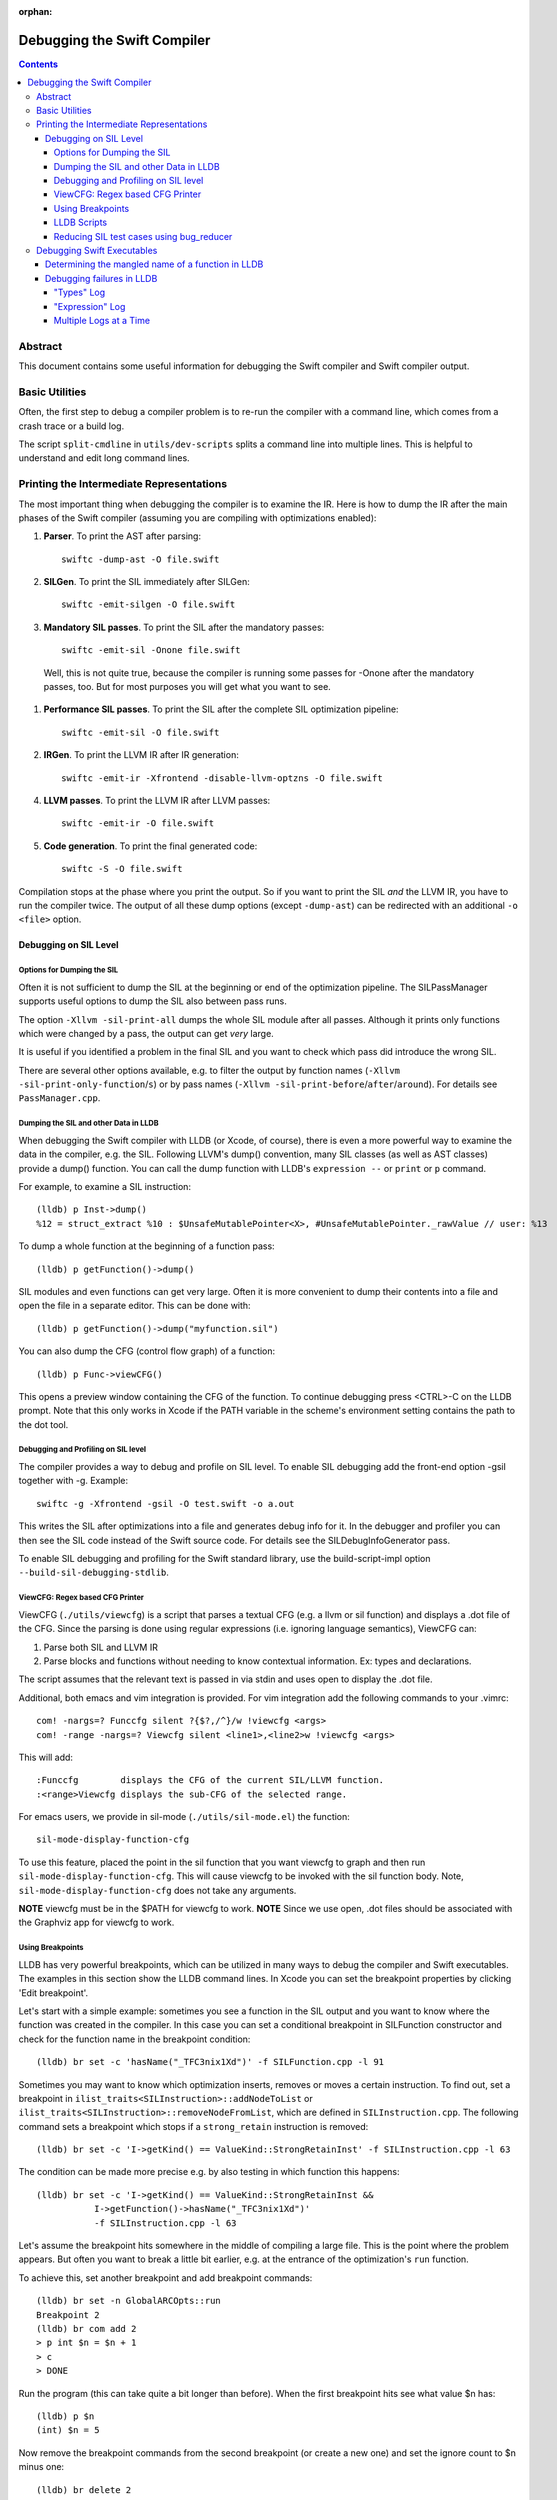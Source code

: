 :orphan:

.. highlight:: none

Debugging the Swift Compiler
============================

.. contents::

Abstract
--------

This document contains some useful information for debugging the
Swift compiler and Swift compiler output.

Basic Utilities
---------------

Often, the first step to debug a compiler problem is to re-run the compiler
with a command line, which comes from a crash trace or a build log.

The script ``split-cmdline`` in ``utils/dev-scripts`` splits a command line
into multiple lines. This is helpful to understand and edit long command lines.

Printing the Intermediate Representations
-----------------------------------------

The most important thing when debugging the compiler is to examine the IR.
Here is how to dump the IR after the main phases of the Swift compiler
(assuming you are compiling with optimizations enabled):

#. **Parser**. To print the AST after parsing::

    swiftc -dump-ast -O file.swift

#. **SILGen**. To print the SIL immediately after SILGen::

    swiftc -emit-silgen -O file.swift

#. **Mandatory SIL passes**. To print the SIL after the mandatory passes::

    swiftc -emit-sil -Onone file.swift

  Well, this is not quite true, because the compiler is running some passes
  for -Onone after the mandatory passes, too. But for most purposes you will
  get what you want to see.

#. **Performance SIL passes**. To print the SIL after the complete SIL
   optimization pipeline::

    swiftc -emit-sil -O file.swift

#. **IRGen**. To print the LLVM IR after IR generation::

    swiftc -emit-ir -Xfrontend -disable-llvm-optzns -O file.swift

4. **LLVM passes**. To print the LLVM IR after LLVM passes::

    swiftc -emit-ir -O file.swift

5. **Code generation**. To print the final generated code::

    swiftc -S -O file.swift

Compilation stops at the phase where you print the output. So if you want to
print the SIL *and* the LLVM IR, you have to run the compiler twice.
The output of all these dump options (except ``-dump-ast``) can be redirected
with an additional ``-o <file>`` option.


Debugging on SIL Level
~~~~~~~~~~~~~~~~~~~~~~

Options for Dumping the SIL
```````````````````````````

Often it is not sufficient to dump the SIL at the beginning or end of the
optimization pipeline.
The SILPassManager supports useful options to dump the SIL also between
pass runs.

The option ``-Xllvm -sil-print-all`` dumps the whole SIL module after all
passes. Although it prints only functions which were changed by a pass, the
output can get *very* large.

It is useful if you identified a problem in the final SIL and you want to
check which pass did introduce the wrong SIL.

There are several other options available, e.g. to filter the output by
function names (``-Xllvm -sil-print-only-function``/``s``) or by pass names
(``-Xllvm -sil-print-before``/``after``/``around``).
For details see ``PassManager.cpp``.

Dumping the SIL and other Data in LLDB
``````````````````````````````````````

When debugging the Swift compiler with LLDB (or Xcode, of course), there is
even a more powerful way to examine the data in the compiler, e.g. the SIL.
Following LLVM's dump() convention, many SIL classes (as well as AST classes)
provide a dump() function. You can call the dump function with LLDB's
``expression --`` or ``print`` or ``p`` command.

For example, to examine a SIL instruction::

    (lldb) p Inst->dump()
    %12 = struct_extract %10 : $UnsafeMutablePointer<X>, #UnsafeMutablePointer._rawValue // user: %13

To dump a whole function at the beginning of a function pass::

    (lldb) p getFunction()->dump()

SIL modules and even functions can get very large. Often it is more convenient
to dump their contents into a file and open the file in a separate editor.
This can be done with::

    (lldb) p getFunction()->dump("myfunction.sil")

You can also dump the CFG (control flow graph) of a function::

    (lldb) p Func->viewCFG()

This opens a preview window containing the CFG of the function. To continue
debugging press <CTRL>-C on the LLDB prompt.
Note that this only works in Xcode if the PATH variable in the scheme's
environment setting contains the path to the dot tool.

Debugging and Profiling on SIL level
````````````````````````````````````

The compiler provides a way to debug and profile on SIL level. To enable SIL
debugging add the front-end option -gsil together with -g. Example::

    swiftc -g -Xfrontend -gsil -O test.swift -o a.out

This writes the SIL after optimizations into a file and generates debug info
for it. In the debugger and profiler you can then see the SIL code instead of
the Swift source code.
For details see the SILDebugInfoGenerator pass.

To enable SIL debugging and profiling for the Swift standard library, use
the build-script-impl option ``--build-sil-debugging-stdlib``.

ViewCFG: Regex based CFG Printer
````````````````````````````````

ViewCFG (``./utils/viewcfg``) is a script that parses a textual CFG (e.g. a llvm
or sil function) and displays a .dot file of the CFG. Since the parsing is done
using regular expressions (i.e. ignoring language semantics), ViewCFG can:

1. Parse both SIL and LLVM IR
2. Parse blocks and functions without needing to know contextual
   information. Ex: types and declarations.

The script assumes that the relevant text is passed in via stdin and uses open
to display the .dot file.

Additional, both emacs and vim integration is provided. For vim integration add
the following commands to your .vimrc::

  com! -nargs=? Funccfg silent ?{$?,/^}/w !viewcfg <args>
  com! -range -nargs=? Viewcfg silent <line1>,<line2>w !viewcfg <args>

This will add::

   :Funccfg        displays the CFG of the current SIL/LLVM function.
   :<range>Viewcfg displays the sub-CFG of the selected range.

For emacs users, we provide in sil-mode (``./utils/sil-mode.el``) the function::

    sil-mode-display-function-cfg

To use this feature, placed the point in the sil function that you want viewcfg
to graph and then run ``sil-mode-display-function-cfg``. This will cause viewcfg
to be invoked with the sil function body. Note,
``sil-mode-display-function-cfg`` does not take any arguments.

**NOTE** viewcfg must be in the $PATH for viewcfg to work.
**NOTE** Since we use open, .dot files should be associated with the Graphviz app for viewcfg to work.

Using Breakpoints
`````````````````

LLDB has very powerful breakpoints, which can be utilized in many ways to debug
the compiler and Swift executables. The examples in this section show the LLDB
command lines. In Xcode you can set the breakpoint properties by clicking 'Edit
breakpoint'.

Let's start with a simple example: sometimes you see a function in the SIL
output and you want to know where the function was created in the compiler.
In this case you can set a conditional breakpoint in SILFunction constructor
and check for the function name in the breakpoint condition::

    (lldb) br set -c 'hasName("_TFC3nix1Xd")' -f SILFunction.cpp -l 91

Sometimes you may want to know which optimization inserts, removes or moves a
certain instruction. To find out, set a breakpoint in
``ilist_traits<SILInstruction>::addNodeToList`` or
``ilist_traits<SILInstruction>::removeNodeFromList``, which are defined in
``SILInstruction.cpp``.
The following command sets a breakpoint which stops if a ``strong_retain``
instruction is removed::

    (lldb) br set -c 'I->getKind() == ValueKind::StrongRetainInst' -f SILInstruction.cpp -l 63

The condition can be made more precise e.g. by also testing in which function
this happens::

    (lldb) br set -c 'I->getKind() == ValueKind::StrongRetainInst &&
               I->getFunction()->hasName("_TFC3nix1Xd")'
               -f SILInstruction.cpp -l 63

Let's assume the breakpoint hits somewhere in the middle of compiling a large
file. This is the point where the problem appears. But often you want to break
a little bit earlier, e.g. at the entrance of the optimization's ``run``
function.

To achieve this, set another breakpoint and add breakpoint commands::

    (lldb) br set -n GlobalARCOpts::run
    Breakpoint 2
    (lldb) br com add 2
    > p int $n = $n + 1
    > c
    > DONE

Run the program (this can take quite a bit longer than before). When the first
breakpoint hits see what value $n has::

    (lldb) p $n
    (int) $n = 5

Now remove the breakpoint commands from the second breakpoint (or create a new
one) and set the ignore count to $n minus one::

    (lldb) br delete 2
    (lldb) br set -i 4 -n GlobalARCOpts::run

Run your program again and the breakpoint hits just before the first breakpoint.

Another method for accomplishing the same task is to set the ignore count of the
breakpoint to a large number, i.e.::

    (lldb) br set -i 9999999 -n GlobalARCOpts::run

Then whenever the debugger stops next time (due to hitting another
breakpoint/crash/assert) you can list the current breakpoints::

    (lldb) br list
    1: name = 'GlobalARCOpts::run', locations = 1, resolved = 1, hit count = 85 Options: ignore: 1 enabled

which will then show you the number of times that each breakpoint was hit. In
this case, we know that ``GlobalARCOpts::run`` was hit 85 times. So, now
we know to ignore swift_getGenericMetadata 84 times, i.e.::

    (lldb) br set -i 84 -n GlobalARCOpts::run

LLDB Scripts
````````````

LLDB has powerful capabilities of scripting in Python among other languages. An
often overlooked, but very useful technique is the -s command to lldb. This
essentially acts as a pseudo-stdin of commands that lldb will read commands
from. Each time lldb hits a stopping point (i.e. a breakpoint or a
crash/assert), it will run the earliest command that has not been run yet. As an
example of this consider the following script (which without any loss of
generality will be called test.lldb)::

    env DYLD_INSERT_LIBRARIES=/usr/lib/libgmalloc.dylib
    break set -n swift_getGenericMetadata
    break mod 1 -i 83
    process launch -- --stdlib-unittest-in-process --stdlib-unittest-filter "DefaultedForwardMutableCollection<OpaqueValue<Int>>.Type.subscript(_: Range)/Set/semantics"
    break set -l 224
    c
    expr pattern->CreateFunction
    break set -a $0
    c
    dis -f

TODO: Change this example to apply to the Swift compiler instead of to the
stdlib unittests.

Then by running ``lldb test -s test.lldb``, lldb will:

1. Enable guard malloc.
2. Set a break point on swift_getGenericMetadata and set it to be ignored for 83 hits.
3. Launch the application and stop at swift_getGenericMetadata after 83 hits have been ignored.
4. In the same file as swift_getGenericMetadata introduce a new breakpoint at line 224 and continue.
5. When we break at line 224 in that file, evaluate an expression pointer.
6. Set a breakpoint at the address of the expression pointer and continue.
7. When we hit the breakpoint set at the function pointer's address, disassemble
   the function that the function pointer was passed to.

Using LLDB scripts can enable one to use complex debugger workflows without
needing to retype the various commands perfectly every time.

Reducing SIL test cases using bug_reducer
`````````````````````````````````````````

There is functionality provided in ./swift/utils/bug_reducer/bug_reducer.py for
reducing SIL test cases by:

1. Producing intermediate sib files that only require some of the passes to
   trigger the crasher.
2. Reducing the size of the sil test case by extracting functions or
   partitioning a module into unoptimized and optimized modules.

For more information and a high level example, see:
./swift/utils/bug_reducer/README.md.


Debugging Swift Executables
---------------------------

One can use the previous tips for debugging the Swift compiler with Swift
executables as well. Here are some additional useful techniques that one can use
in Swift executables.

Determining the mangled name of a function in LLDB
~~~~~~~~~~~~~~~~~~~~~~~~~~~~~~~~~~~~~~~~~~~~~~~~~~

One problem that often comes up when debugging Swift code in LLDB is that LLDB
shows the demangled name instead of the mangled name. This can lead to mistakes
where due to the length of the mangled names one will look at the wrong
function. Using the following command, one can find the mangled name of the
function in the current frame::

    (lldb) image lookup -va $pc
    Address: CollectionType3[0x0000000100004db0] (CollectionType3.__TEXT.__text + 16000)
    Summary: CollectionType3`ext.CollectionType3.CollectionType3.MutableCollectionType2<A where A: CollectionType3.MutableCollectionType2>.(subscript.materializeForSet : (Swift.Range<A.Index>) -> Swift.MutableSlice<A>).(closure #1)
    Module: file = "/Volumes/Files/work/solon/build/build-swift/validation-test-macosx-x86_64/stdlib/Output/CollectionType.swift.gyb.tmp/CollectionType3", arch = "x86_64"
    Symbol: id = {0x0000008c}, range = [0x0000000100004db0-0x00000001000056f0), name="ext.CollectionType3.CollectionType3.MutableCollectionType2<A where A: CollectionType3.MutableCollectionType2>.(subscript.materializeForSet : (Swift.Range<A.Index>) -> Swift.MutableSlice<A>).(closure #1)", mangled="_TFFeRq_15CollectionType322MutableCollectionType2_S_S0_m9subscriptFGVs5Rangeqq_s16MutableIndexable5Index_GVs12MutableSliceq__U_FTBpRBBRQPS0_MS4__T_"

Debugging failures in LLDB
~~~~~~~~~~~~~~~~~~~~~~~~~~

Sometimes one needs to be able to while debugging actually debug LLDB and its
interaction with Swift itself. Some examples of problems where this can come up
are:

1. Compiler bugs when LLDB attempts to evaluate an expression. (expression
   debugging)
2. Swift variables being shown with no types. (type debugging)

To gain further insight into these sorts of failures, we use LLDB log
categories. LLDB log categories provide introspection by causing LLDB to dump
verbose information relevant to the category into the log as it works. The two
log channels that are useful for debugging Swift issues are the "types" and
"expression" log channels.

For more details about any of the information below, please run::

    (lldb) help log enable

"Types" Log
```````````

The "types" log reports on LLDB's process of constructing SwiftASTContexts and
errors that may occur. The two main tasks here are:

1. Constructing the SwiftASTContext for a specific single Swift module. This is
   used to implement frame local variable dumping via the lldb ``frame
   variable`` command, as well as the Xcode locals view. On failure, local
   variables will not have types.

2. Building a SwiftASTContext in which to run Swift expressions using the
   "expression" command. Upon failure, one will see an error like: "Shared Swift
   state for has developed fatal errors and is being discarded."

These errors can be debugged by turning on the types log::

    (lldb) log enable -f /tmp/lldb-types-log.txt lldb types

That will write the types log to the file passed to the -f option.

**NOTE** Module loading can happen as a side-effect of other operations in lldb
 (e.g. the "file" command). To be sure that one has enabled logging before /any/
 module loading has occured, place the command into either::

   ~/.lldbinit
   $PWD/.lldbinit

This will ensure that the type import command is run before /any/ modules are
imported.

"Expression" Log
````````````````

The "expression" log reports on the process of wrapping, parsing, SILGen'ing,
JITing, and inserting an expression into the current Swift module. Since this can
only be triggered by the user manually evaluating expression, this can be turned
on at any point before evaluating an expression. To enable expression logging,
first run::

    (lldb) log enable -f /tmp/lldb-expr-log.txt lldb expression

and then evaluate the expression. The expression log dumps, in order, the
following non-exhaustive list of state:

1. The unparsed, textual expression passed to the compiler.
2. The parsed expression.
3. The initial SILGen.
4. SILGen after SILLinking has occured.
5. SILGen after SILLinking and Guaranteed Optimizations have occured.
6. The resulting LLVM IR.
7. The assembly code that will be used by the JIT.

**NOTE** LLDB runs a handful of preparatory expressions that it uses to set up
for running Swift expressions. These can make the expression logs hard to read
especially if one evaluates multiple expressions with the logging enabled. In
such a situation, run all expressions before the bad expression, turn on the
logging, and only then run the bad expression.

Multiple Logs at a Time
```````````````````````

Note, you can also turn on more than one log at a time as well, e.x.::

    (lldb) log enable -f /tmp/lldb-types-log.txt lldb types expression
